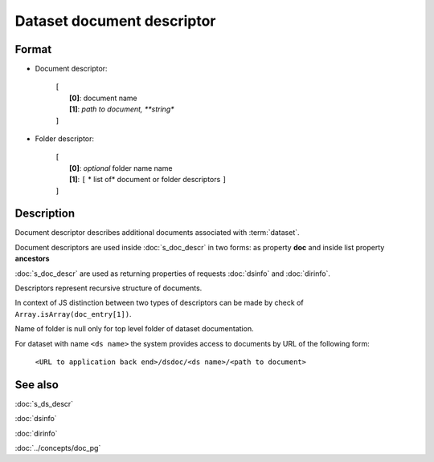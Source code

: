 Dataset document descriptor
===========================

.. index:: 
    Dataset document descriptor; data structure

Format
------

* Document descriptor:

    |   ``[``
    |       **[0]**: document name
    |       **[1]**: *path to document, **string**
    |   ``]``

* Folder descriptor:

    |   ``[``
    |       **[0]**: *optional* folder name name
    |       **[1]**: ``[`` * list of* document or folder descriptors ``]``
    |   ``]``

Description
-----------

Document descriptor describes additional documents associated with :term:`dataset`.

Document descriptors are used inside :doc:`s_doc_descr`
in two forms: as property **doc** and inside list property **ancestors**

:doc:`s_doc_descr` are used as returning properties of requests :doc:`dsinfo` and :doc:`dirinfo`.

Descriptors represent recursive structure of documents.

In context of JS distinction between two types of descriptors can be made by
check of ``Array.isArray(doc_entry[1])``.

Name of folder is null only for top level folder of dataset documentation.

For dataset with name ``<ds name>`` the system provides access to documents by 
URL of the following form:

    ``<URL to application back end>/dsdoc/<ds name>/<path to document>``

See also
--------
:doc:`s_ds_descr`

:doc:`dsinfo`

:doc:`dirinfo`

:doc:`../concepts/doc_pg`

